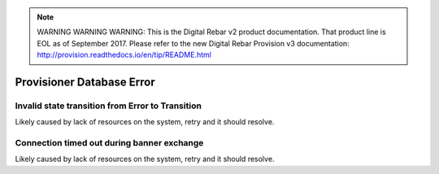 
.. note:: WARNING WARNING WARNING:  This is the Digital Rebar v2 product documentation.  That product line is EOL as of September 2017.  Please refer to the new Digital Rebar Provision v3 documentation:  http:\/\/provision.readthedocs.io\/en\/tip\/README.html

Provisioner Database Error
==========================

Invalid state transition from Error to Transition
-------------------------------------------------

Likely caused by lack of resources on the system, retry and it should resolve.

Connection timed out during banner exchange
-------------------------------------------

Likely caused by lack of resources on the system, retry and it should resolve.
